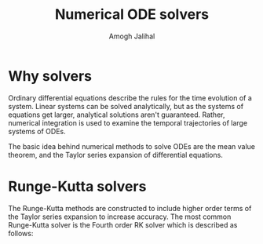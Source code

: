 #+AUTHOR: Amogh Jalihal
#+TITLE: Numerical ODE solvers
#+OPTIONS: toc:nil
* Why solvers
Ordinary differential equations describe the rules for the time evolution of a system. Linear systems can be solved analytically, but as the systems of equations get larger, analytical solutions aren't guaranteed. Rather, numerical integration is used to examine the temporal trajectories of large systems of ODEs.

The basic idea behind numerical methods to solve ODEs are the mean value theorem, and the Taylor series expansion of differential equations. 

* Runge-Kutta solvers
The Runge-Kutta methods are constructed to include higher order terms of the Taylor series expansion to increase accuracy. The most common Runge-Kutta solver is the Fourth order RK solver which is described as follows:

#+BEGIN_EXPORT latex
\begin{align*}
k_1&=f(t,y)\\
k_2&=f(t+\frac{h}{2},y+\frac{1}{2}k_1h)\\
k_3&=f(t+\frac{h}{2},y+\frac{1}{2}k_2h)\\
k_4&=f(t+h,y+k_3h)\\
y(t+h)&=y+\frac{(k_1+2k_2+2k_3+k_4)}{6}    \\
\end{align*}
#+END_EXPORT

#+BEGIN_EXPORT latex
\begin{tabular}{|c|c|ccccc|c|c|}
\hline
$i$ & $a_{i}$ & & & $b_{ij}$  & & & $c_{i}$ & $c_{i}^{*}$ \\
\hline
&&&&&&&&
\\
1& &  & & & & & $\frac{37}{378}$ & $\frac{2825}{27648}$ \\
&&&&&&&&
\\
2& $\frac{1}{5}$ & $\frac{1}{5}$ & & & & & 0 & 0 \\
&&&&&&&&
\\
3& $\frac{3}{10}$ & $\frac{3}{40}$ & $\frac{9}{40}$ & & & & $\frac{250}{621}$  & $\frac{18575}{48384}$ \\
&&&&&&&&
\\
4& $\frac{3}{5}$ & $\frac{3}{10}$ & $-\frac{9}{10}$ & $-\frac{6}{5}$ & & & $\frac{125}{594}$  & $\frac{13525}{55296}$ \\
&&&&&&&&
\\
5& 1 & $-\frac{11}{54}$ & $\frac{5}{2}$ & $-\frac{70}{27}$ & $\frac{35}{27}$ & & 0 & $\frac{277}{14336}$ \\
&&&&&&&&
\\
6& $\frac{7}{8}$ &$\frac{1631}{55296}$ & $\frac{175}{512}$ & $\frac{575}{13824}$ & $\frac{44275}{110592}$ & $\frac{253}{4096}$ & $\frac{512}{1771}$ & $\frac{1}{4}$\\
&&&&&&&&
\\
\hline
&$j=$ & 1 & 2 & 3 & 4 & 5 & &\\
\hline
\end{tabular}
#+END_EXPORT
